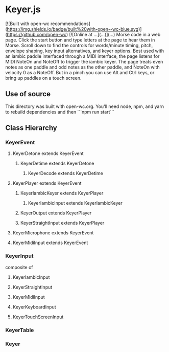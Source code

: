 * Keyer.js
[![Built with open-wc recommendations](https://img.shields.io/badge/built%20with-open--wc-blue.svg)](https://github.com/open-wc)
[![Online at ...](...)](...)
Morse code in a web page.  
Click the start button and type letters at the page to hear them in Morse.
Scroll down to find the controls for words/minute timing, pitch, envelope shaping, key input alternatives, and keyer options.
Best used with an iambic paddle interfaced through a MIDI interface, the page listens for MIDI NoteOn and NoteOff to trigger the iambic keyer.
The page treats even notes as one paddle and odd notes as the other paddle, and NoteOn with velocity 0 as a NoteOff.
But in a pinch you can use Alt and Ctrl keys, or bring up paddles on a touch screen.
** Use of source
   This directory was built with open-wc.org.  You'll need node, npm, and yarn to rebuild dependencies and then ```npm run start```
** Class Hierarchy
*** KeyerEvent
**** KeyerDetone extends KeyerEvent
***** KeyerDetime extends KeyerDetone
****** KeyerDecode extends KeyerDetime
**** KeyerPlayer extends KeyerEvent
***** KeyerIambicKeyer extends KeyerPlayer
****** KeyerIambicInput extends KeyerIambicKeyer
***** KeyerOutput extends KeyerPlayer
***** KeyerStraightInput extends KeyerPlayer
**** KeyerMicrophone extends KeyerEvent
**** KeyerMidiInput extends KeyerEvent
*** KeyerInput
    composite of
**** KeyerIambicInput
**** KeyerStraightInput
**** KeyerMidiInput
**** KeyerKeyboardInput
**** KeyerTouchScreenInput
*** KeyerTable
*** Keyer


